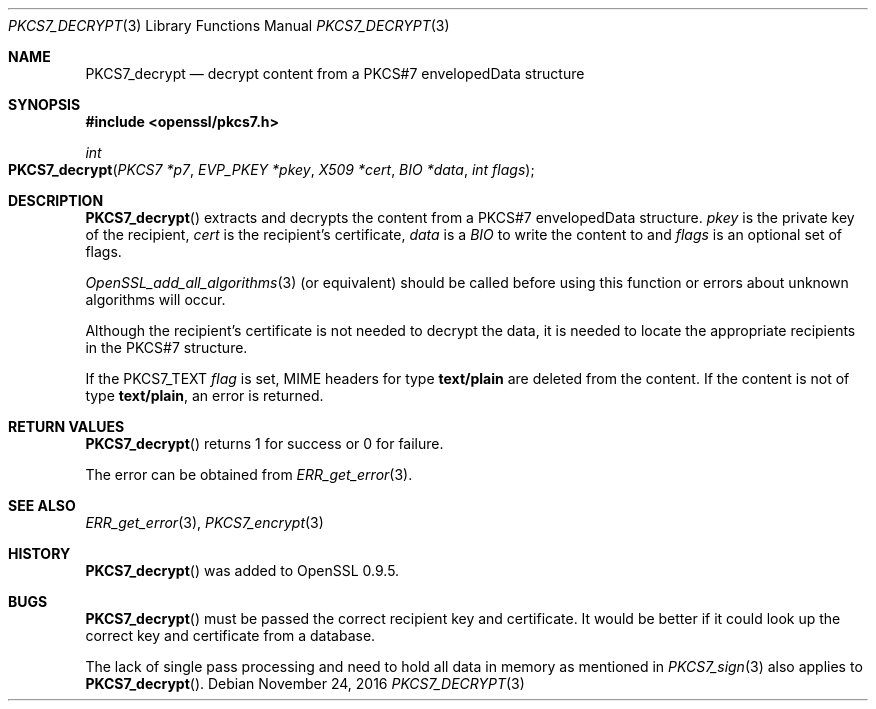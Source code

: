 .\"	$OpenBSD: PKCS7_decrypt.3,v 1.4 2016/11/24 19:45:16 jmc Exp $
.\"	OpenSSL 99d63d46 Oct 26 13:56:48 2016 -0400
.\"
.\" This file was written by Dr. Stephen Henson <steve@openssl.org>.
.\" Copyright (c) 2002, 2006 The OpenSSL Project.  All rights reserved.
.\"
.\" Redistribution and use in source and binary forms, with or without
.\" modification, are permitted provided that the following conditions
.\" are met:
.\"
.\" 1. Redistributions of source code must retain the above copyright
.\"    notice, this list of conditions and the following disclaimer.
.\"
.\" 2. Redistributions in binary form must reproduce the above copyright
.\"    notice, this list of conditions and the following disclaimer in
.\"    the documentation and/or other materials provided with the
.\"    distribution.
.\"
.\" 3. All advertising materials mentioning features or use of this
.\"    software must display the following acknowledgment:
.\"    "This product includes software developed by the OpenSSL Project
.\"    for use in the OpenSSL Toolkit. (http://www.openssl.org/)"
.\"
.\" 4. The names "OpenSSL Toolkit" and "OpenSSL Project" must not be used to
.\"    endorse or promote products derived from this software without
.\"    prior written permission. For written permission, please contact
.\"    openssl-core@openssl.org.
.\"
.\" 5. Products derived from this software may not be called "OpenSSL"
.\"    nor may "OpenSSL" appear in their names without prior written
.\"    permission of the OpenSSL Project.
.\"
.\" 6. Redistributions of any form whatsoever must retain the following
.\"    acknowledgment:
.\"    "This product includes software developed by the OpenSSL Project
.\"    for use in the OpenSSL Toolkit (http://www.openssl.org/)"
.\"
.\" THIS SOFTWARE IS PROVIDED BY THE OpenSSL PROJECT ``AS IS'' AND ANY
.\" EXPRESSED OR IMPLIED WARRANTIES, INCLUDING, BUT NOT LIMITED TO, THE
.\" IMPLIED WARRANTIES OF MERCHANTABILITY AND FITNESS FOR A PARTICULAR
.\" PURPOSE ARE DISCLAIMED.  IN NO EVENT SHALL THE OpenSSL PROJECT OR
.\" ITS CONTRIBUTORS BE LIABLE FOR ANY DIRECT, INDIRECT, INCIDENTAL,
.\" SPECIAL, EXEMPLARY, OR CONSEQUENTIAL DAMAGES (INCLUDING, BUT
.\" NOT LIMITED TO, PROCUREMENT OF SUBSTITUTE GOODS OR SERVICES;
.\" LOSS OF USE, DATA, OR PROFITS; OR BUSINESS INTERRUPTION)
.\" HOWEVER CAUSED AND ON ANY THEORY OF LIABILITY, WHETHER IN CONTRACT,
.\" STRICT LIABILITY, OR TORT (INCLUDING NEGLIGENCE OR OTHERWISE)
.\" ARISING IN ANY WAY OUT OF THE USE OF THIS SOFTWARE, EVEN IF ADVISED
.\" OF THE POSSIBILITY OF SUCH DAMAGE.
.\"
.Dd $Mdocdate: November 24 2016 $
.Dt PKCS7_DECRYPT 3
.Os
.Sh NAME
.Nm PKCS7_decrypt
.Nd decrypt content from a PKCS#7 envelopedData structure
.Sh SYNOPSIS
.In openssl/pkcs7.h
.Ft int
.Fo PKCS7_decrypt
.Fa "PKCS7 *p7"
.Fa "EVP_PKEY *pkey"
.Fa "X509 *cert"
.Fa "BIO *data"
.Fa "int flags"
.Fc
.Sh DESCRIPTION
.Fn PKCS7_decrypt
extracts and decrypts the content from a PKCS#7 envelopedData structure.
.Fa pkey
is the private key of the recipient,
.Fa cert
is the recipient's certificate,
.Fa data
is a
.Vt BIO
to write the content to and
.Fa flags
is an optional set of flags.
.Pp
.Xr OpenSSL_add_all_algorithms 3
(or equivalent) should be called before using this function or errors
about unknown algorithms will occur.
.Pp
Although the recipient's certificate is not needed to decrypt the data,
it is needed to locate the appropriate recipients
in the PKCS#7 structure.
.Pp
If the
.Dv PKCS7_TEXT
.Fa flag
is set, MIME headers for type
.Sy text/plain
are deleted from the content.
If the content is not of type
.Sy text/plain ,
an error is returned.
.Sh RETURN VALUES
.Fn PKCS7_decrypt
returns 1 for success or 0 for failure.
.Pp
The error can be obtained from
.Xr ERR_get_error 3 .
.Sh SEE ALSO
.Xr ERR_get_error 3 ,
.Xr PKCS7_encrypt 3
.Sh HISTORY
.Fn PKCS7_decrypt
was added to OpenSSL 0.9.5.
.Sh BUGS
.Fn PKCS7_decrypt
must be passed the correct recipient key and certificate.
It would be better if it could look up the correct key and certificate
from a database.
.Pp
The lack of single pass processing and need to hold all data in memory
as mentioned in
.Xr PKCS7_sign 3
also applies to
.Fn PKCS7_decrypt .
